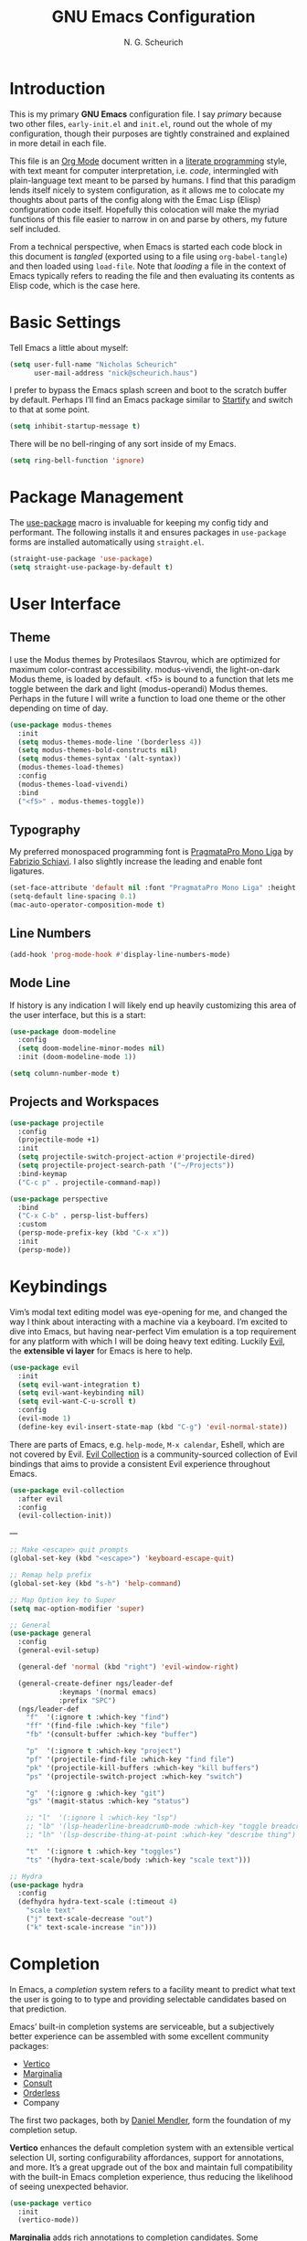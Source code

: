 #+TITLE: GNU Emacs Configuration
#+AUTHOR: N. G. Scheurich
#+EMAIL: nick@scheurich.haus

* Introduction

This is my primary *GNU Emacs* configuration file. I say /primary/ because two other files, =early-init.el= and =init.el=, round out the whole of my configuration, though their purposes are tightly constrained and explained in more detail in each file.

This file is an [[https://orgmode.org/][Org Mode]] document written in a [[https://en.wikipedia.org/wiki/Literate_programming][literate programming]] style, with text meant for computer interpretation, i.e. /code/, intermingled with plain-language text meant to be parsed by humans. I find that this paradigm lends itself nicely to system configuration, as it allows me to colocate my thoughts about parts of the config along with the Emac Lisp (Elisp) configuration code itself. Hopefully this colocation will make the myriad functions of this file easier to narrow in on and parse by others, my future self included.

From a technical perspective, when Emacs is started each code block in this document is /tangled/ (exported using to a file using =org-babel-tangle=) and then loaded using =load-file=. Note that /loading/ a file in the context of Emacs typically refers to reading the file and then evaluating its contents as Elisp code, which is the case here.

* Basic Settings

Tell Emacs a little about myself:

#+begin_src emacs-lisp
  (setq user-full-name "Nicholas Scheurich"
        user-mail-address "nick@scheurich.haus")
#+end_src

I prefer to bypass the Emacs splash screen and boot to the scratch buffer by default. Perhaps I’ll find an Emacs package similar to [[https://github.com/mhinz/vim-startify][Startify]] and switch to that at some point.

#+begin_src emacs-lisp
  (setq inhibit-startup-message t)
#+end_src

There will be no bell-ringing of any sort inside of my Emacs.

#+begin_src emacs-lisp
  (setq ring-bell-function 'ignore)
#+end_src

* Package Management

The [[https://github.com/jwiegley/use-package][use-package]] macro is invaluable for keeping my config tidy and performant. The following installs it and ensures packages in =use-package= forms are installed automatically using =straight.el=.

#+begin_src emacs-lisp
  (straight-use-package 'use-package)
  (setq straight-use-package-by-default t)
#+end_src

* User Interface
** Theme

I use the Modus themes by Protesilaos Stavrou, which are optimized for maximum color-contrast accessibility. modus-vivendi, the light-on-dark Modus theme, is loaded by default. <f5> is bound to a function that lets me toggle between the dark and light (modus-operandi) Modus themes. Perhaps in the future I will write a function to load one theme or the other depending on time of day.

#+begin_src emacs-lisp
  (use-package modus-themes
    :init
    (setq modus-themes-mode-line '(borderless 4))
    (setq modus-themes-bold-constructs nil)
    (setq modus-themes-syntax '(alt-syntax))
    (modus-themes-load-themes)
    :config
    (modus-themes-load-vivendi)
    :bind
    ("<f5>" . modus-themes-toggle))
#+end_src

** Typography

My preferred monospaced programming font is [[https://fsd.it/shop/fonts/pragmatapro/][PragmataPro Mono Liga]] by [[https://fsd.it/][Fabrizio Schiavi]]. I also slightly increase the leading and enable font ligatures.

#+begin_src emacs-lisp
  (set-face-attribute 'default nil :font "PragmataPro Mono Liga" :height 140)
  (setq-default line-spacing 0.1)
  (mac-auto-operator-composition-mode t)
#+end_src

** Line Numbers
#+begin_src emacs-lisp
(add-hook 'prog-mode-hook #'display-line-numbers-mode)
#+end_src

** Mode Line

If history is any indication I will likely end up heavily customizing this area of the user interface, but this is a start:

#+begin_src emacs-lisp
  (use-package doom-modeline
    :config
    (setq doom-modeline-minor-modes nil)
    :init (doom-modeline-mode 1))

  (setq column-number-mode t)
#+end_src

** Projects and Workspaces

#+begin_src emacs-lisp
  (use-package projectile
    :config
    (projectile-mode +1)
    :init
    (setq projectile-switch-project-action #'projectile-dired)
    (setq projectile-project-search-path '("~/Projects"))
    :bind-keymap
    ("C-c p" . projectile-command-map))

  (use-package perspective
    :bind
    ("C-x C-b" . persp-list-buffers)
    :custom
    (persp-mode-prefix-key (kbd "C-x x"))
    :init
    (persp-mode))
#+end_src

* Keybindings

Vim’s modal text editing model was eye-opening for me, and changed the way I think about interacting with a machine via a keyboard. I’m excited to dive into Emacs, but having near-perfect Vim emulation is a top requirement for any platform with which I will be doing heavy text editing. Luckily [[https://github.com/emacs-evil/evil][Evil]], the *extensible vi layer* for Emacs is here to help.

#+begin_src  emacs-lisp
  (use-package evil
    :init
    (setq evil-want-integration t)
    (setq evil-want-keybinding nil)
    (setq evil-want-C-u-scroll t)
    :config
    (evil-mode 1)
    (define-key evil-insert-state-map (kbd "C-g") 'evil-normal-state))
#+end_src

There are parts of Emacs, e.g. =help-mode=, =M-x calendar=, Eshell, which are not covered by Evil. [[https://github.com/emacs-evil/evil-collection][Evil Collection]] is a community-sourced collection of Evil bindings that aims to provide a consistent Evil experience throughout Emacs.

#+begin_src emacs-lisp
  (use-package evil-collection
    :after evil
    :config
    (evil-collection-init))
#+end_src

---

#+begin_src emacs-lisp
  ;; Make <escape> quit prompts
  (global-set-key (kbd "<escape>") 'keyboard-escape-quit)

  ;; Remap help prefix
  (global-set-key (kbd "s-h") 'help-command)

  ;; Map Option key to Super
  (setq mac-option-modifier 'super)

  ;; General
  (use-package general
    :config
    (general-evil-setup)
  
    (general-def 'normal (kbd "right") 'evil-window-right)
  
    (general-create-definer ngs/leader-def
  			  :keymaps '(normal emacs)
  			  :prefix "SPC")
    (ngs/leader-def
      "f"  '(:ignore t :which-key "find")
      "ff" '(find-file :which-key "file")
      "fb" '(consult-buffer :which-key "buffer")
  
      "p"  '(:ignore t :which-key "project")
      "pf" '(projectile-find-file :which-key "find file")
      "pk" '(projectile-kill-buffers :which-key "kill buffers")
      "ps" '(projectile-switch-project :which-key "switch")
  
      "g"  '(:ignore g :which-key "git")
      "gs" '(magit-status :which-key "status")
  
      ;; "l"  '(:ignore l :which-key "lsp")
      ;; "lb" '(lsp-headerline-breadcrumb-mode :which-key "toggle breadcrumbs")
      ;; "lh" '(lsp-describe-thing-at-point :which-key "describe thing")
  
      "t"  '(:ignore t :which-key "toggles")
      "ts" '(hydra-text-scale/body :which-key "scale text")))
  
  ;; Hydra
  (use-package hydra
    :config
    (defhydra hydra-text-scale (:timeout 4)
      "scale text"
      ("j" text-scale-decrease "out")
      ("k" text-scale-increase "in")))
#+end_src

* Completion

In Emacs,  a /completion/ system refers to a facility meant to predict what text the user is going to to type and providing selectable candidates based on that prediction.

Emacs’ built-in completion systems are serviceable, but a subjectively better experience can be assembled with some excellent community packages:

- [[https://github.com/minad/vertico][Vertico]]
- [[https://github.com/minad/marginalia][Marginalia]]
- [[https://github.com/minad/consult][Consult]]
- [[https://github.com/oantolin/orderless][Orderless]]
- Company
  
The first two packages, both by [[https://github.com/minad][Daniel Mendler]], form the foundation of my completion setup.

*Vertico* enhances the default completion system with an extensible vertical selection UI, sorting configurability affordances, support for annotations, and more. It’s a great upgrade out of the box and maintain full compatibility with the built-in Emacs completion experience, thus reducing the likelihood of seeing unexpected behavior.

#+begin_src emacs-lisp
  (use-package vertico
    :init
    (vertico-mode))
#+end_src

*Marginalia* adds rich annotations to completion candidates. Some examples:

- Descriptions of commands
- Filesystem details for files
- Value and description of variables

  #+begin_src emacs-lisp
    (use-package marginalia
      :init
      (marginalia-mode))
  #+end_src

*Consult*  adds a set of commands that provide interesting candidate lists which can be narrowed using completion systems based on the Emacs =completing-read= API—Vertico, for instance. There are lots of great commands in here covering buffer-switching, grepping, Org mode navigation, and more.

#+begin_src emacs-lisp
  (use-package consult
    :bind (("C-x b" . consult-buffer)
	   ("M-s l" . consult-line)))
#+end_src

*Orderless* provides an orderless completion style that allows a completion pattern to be divided into chunks on the space character (by default) that can be matched in any order.

#+begin_src emacs-lisp
  (use-package orderless
    :init
    (setq completion-styles '(orderless)))
#+end_src

*Company* provides an in-buffer completion interface for, e.g. completing at term at the point.

#+begin_src emacs-lisp
  (use-package company
    :hook (prog-mode . company-mode))

  (use-package company-box
    :hook (company-mode . company-box-mode))
#+end_src

* Programming
** Languages

#+begin_src emacs-lisp
  (use-package elixir-mode)
  
  (use-package nix-mode
    :mode "\\.nix\\'")
#+end_src

** Syntax Checking

#+begin_src emacs-lisp
  (use-package flycheck
    :init (global-flycheck-mode))
#+end_src

** Language Server Protocol

#+begin_src emacs-lisp
  (use-package eglot
    :config
    (add-to-list 'eglot-server-programs '(elixir-mode . "/Users/nscheurich/.local/share/nvim/mason/bin/elixir-ls"))
    (add-to-list 'eglot-server-programs '(lua-mode . ("/Users/nscheurich/.local/share/nvim/mason/bin/lua-language-server")))
    :hook
    ((elixir-mode . eglot-ensure)
     (lua-mode . eglot-ensure)))
#+end_src

* Org Mode

Org Mode is one of those parts of Emacs (now an /official/ part) that seems almost universally lauded amongst Emacs users as well as those who have come into contact with it independently. I’m excited to start learning to use it for note taking and task tracking.

#+begin_src emacs-lisp
  (defun ngs/org-mode-visual-fill ()
    (setq visual-fill-column-width 100
	  visual-fill-column-center-text t)
    (visual-line-mode 1)
    (visual-fill-column-mode 1))

  (use-package visual-fill-column
    :hook (org-mode . ngs/org-mode-visual-fill))
#+end_src

* Collected Miscellany

Code here should be documented and moved to a more appropriate place.

#+begin_src emacs-lisp
  ;; Wrap lines nicely when editing prose
  (add-hook 'text-mode-hook 'visual-line-mode)

  ;; Automatically pair parentheses, et al.
  (electric-pair-mode t)

  ;; Make <escape> quit prompts
  (global-set-key (kbd "<escape>") 'keyboard-escape-quit)

  ;; Remap help prefix
  (global-set-key (kbd "C-c h") 'help-command)

  ;; Confirm before quitting
  (setq confirm-kill-emacs #'yes-or-no-p)

  ;; Resize windows pixel-wise rather than character-wise
  (setq window-resize-pixelwise t)
  (setq frame-resize-pixelwise t)

  ;; Save place in files
  (save-place-mode t)

  ;; Remember input between sessions
  (savehist-mode t)

  ;; Remember recent files
  (recentf-mode t)

  ;; Abbreviate yes/no input
  (defalias 'yes-or-no #'y-or-n-p)

  ;; Show potential keybindings
  (use-package which-key
    :config
    (which-key-mode))

  ;; Get Emacs path from shell $PATH
  (use-package exec-path-from-shell
    :config
    (exec-path-from-shell-initialize))

  ;; direnv integration
  (use-package direnv
    :config
    (direnv-mode))

  ;; Rainbow delimiters
  (use-package rainbow-delimiters
    :hook (prog-mode . rainbow-delimiters-mode))

  ;; Emacs Mini-Buffer Actions Rooted in Keymaps
  (use-package embark
    :bind
    (("C-." . embark-act)))

  ;; Buffer tabs
  (use-package centaur-tabs
    :config
    (centaur-tabs-mode t))

  ;; Full-fledged terminal emulation
  (use-package vterm)

  ;; Display icons
  ;; (use-package all-the-icons
  ;;   :if (display-graphic-p))

  ;; Git interface
  (use-package magit)

  ;; Get Emacs path from shell $PATH
  (use-package exec-path-from-shell
    :config
    (exec-path-from-shell-initialize))

  ;; More useful *help*
  (use-package helpful
    :bind
    ([remap describe-function] . #'helpful-callable)
    ([remap describe-command] . #'helpful-command)
    ([Remap describe-variable] . #'helpful-variable)
    ([remap describe-key] . #'helpful-key))

  ;; vim-sneak
  (use-package evil-snipe
    :config
    (evil-snipe-mode +1))

  ;; Wrangle copy/paste
  (use-package simpleclip
    :bind
    (("M-c" . simpleclip-copy)
     ("M-v" . simpleclip-paste))
    :config
    (simpleclip-mode 1))

  ;; Markdown editing
  (use-package markdown-mode)

  ;; Snippets
  ;; https://github.com/joaotavora/yasnippet
  (use-package yasnippet)

  ;; REST client
  ;; https://github.com/pashky/restclient.el
  (use-package restclient)

  (use-package lua-mode)

  (use-package popper
    :bind (("C-`"   . popper-toggle-latest)
	   ("M-`"   . popper-cycle)
	   ("C-M-`" . popper-toggle-type))
    :init
    (setq popper-reference-buffers
	  '("\\*Messages\\*"
	    "Output\\*$"
	    "\\*Async Shell Command\\*"
	    help-mode
	    compilation-mode))
    (popper-mode +1)
    (popper-echo-mode +1))
#+end_src

* Inspiration & Reference

- [[https://github.com/daviwil/emacs-from-scratch][Emacs from Scratch]], a build-along configuration and video series by [[https://youtube.com/c/SystemCrafters][David Wilson]] of System Crafters
- Words, spoken and written, from [[https://protesilaos.com/emacs/][Protesilaos Stavrou]], aka /Prot/
